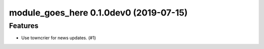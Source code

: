 module_goes_here 0.1.0dev0 (2019-07-15)
======================================================

Features
--------

- Use towncrier for news updates. (#1)
